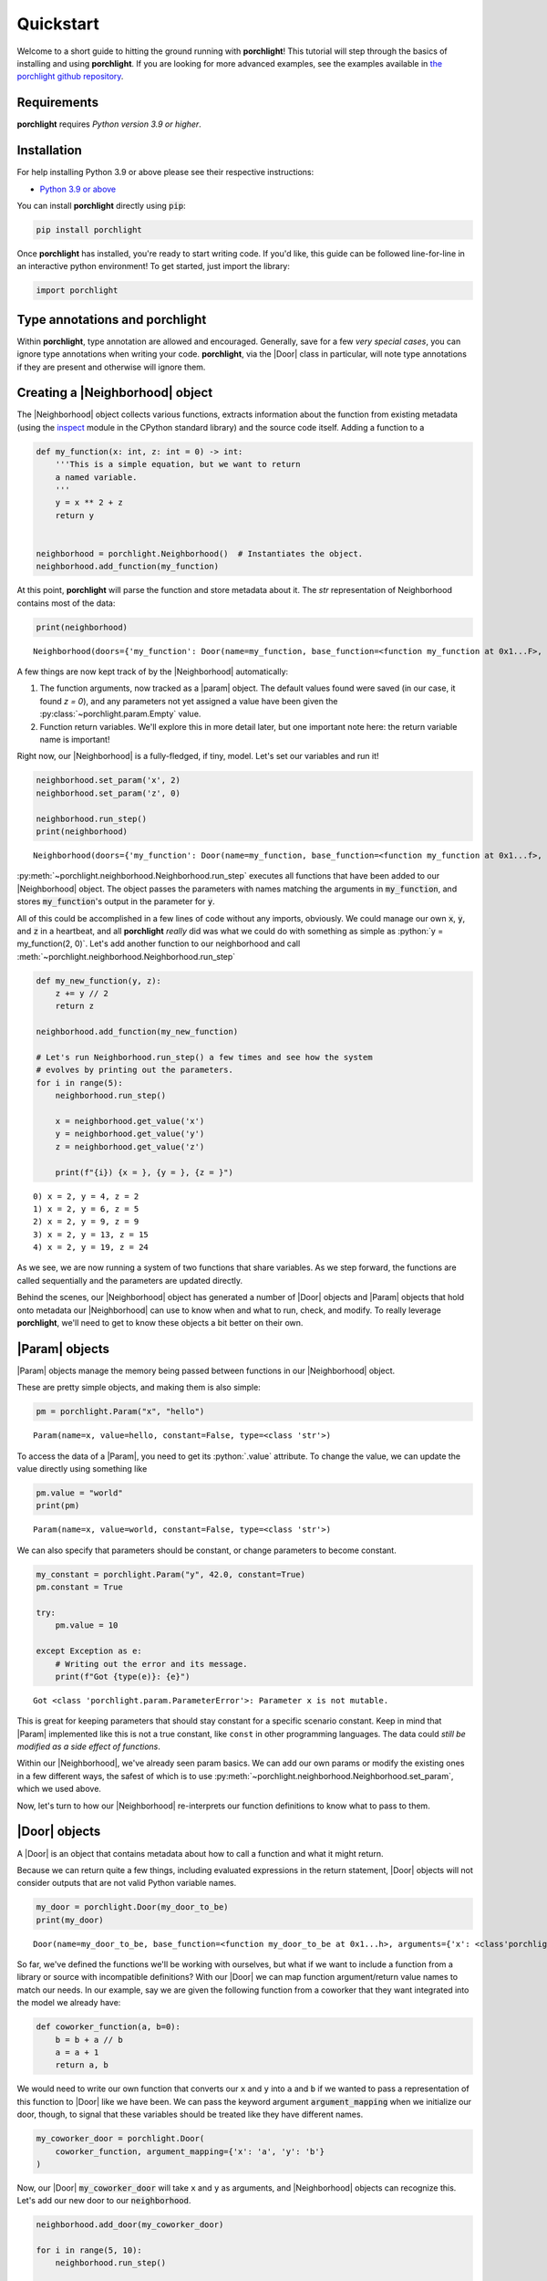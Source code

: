 .. role:: python(code)
   :language: python

Quickstart
==========

Welcome to a short guide to hitting the ground running with |porchlight|! This
tutorial will step through the basics of installing and using |porchlight|. If
you are looking for more advanced examples, see the examples available in
`the porchlight github repository <https://github.com/teald/porchlight/tree/main/examples>`_.

Requirements
------------

|porchlight| requires *Python version 3.9 or higher*.


Installation
------------

For help installing Python 3.9 or above please see their respective
instructions:

* `Python 3.9 or above <https://www.python.org/downloads/>`_

You can install |porchlight| directly using :code:`pip`:

.. code-block:: console

    pip install porchlight

Once |porchlight| has installed, you're ready to start writing code. If you'd
like, this guide can be followed line-for-line in an interactive python
environment! To get started, just import the library:

.. code-block:: python

   import porchlight

Type annotations and |porchlight|
---------------------------------

Within |porchlight|, type annotation are allowed and encouraged. Generally, save
for a few *very special cases*, you can ignore type annotations when writing
your code. |porchlight|, via the |Door| class in particular, will note type
annotations if they are present and otherwise will ignore them.

Creating a |Neighborhood| object
--------------------------------

The |Neighborhood| object collects various
functions, extracts information about the function from existing metadata
(using the `inspect <https://docs.python.org/3/library/inspect.html>`_ module
in the CPython standard library) and the source code itself. Adding a function
to a

.. code-block:: python

   def my_function(x: int, z: int = 0) -> int:
       '''This is a simple equation, but we want to return
       a named variable.
       '''
       y = x ** 2 + z
       return y


   neighborhood = porchlight.Neighborhood()  # Instantiates the object.
   neighborhood.add_function(my_function)

At this point, |porchlight| will parse the function and store metadata about
it. The `str` representation of Neighborhood contains most of the data:

.. code-block:: python

    print(neighborhood)

::

    Neighborhood(doors={'my_function': Door(name=my_function, base_function=<function my_function at 0x1...F>, arguments={}, return_vals=[['y']])}, params={'y': Param(name=y, value=<porchlight.param.Empty object at 0x1...F>, constant=False, type=<class 'porchlight.param.Empty'>)}, call_order=['my_function'])

A few things are now kept track of by the |Neighborhood| automatically:

1. The function arguments, now tracked as a |param| object. The default values
   found were saved (in our case, it found `z = 0`), and any parameters not yet
   assigned a value have been given the :py:class:`~porchlight.param.Empty`
   value.
2. Function return variables. We'll explore this in more detail later, but one
   important note here: the return variable name is important!

Right now, our |Neighborhood| is a
fully-fledged, if tiny, model. Let's set our variables and run it!

.. code-block:: python

   neighborhood.set_param('x', 2)
   neighborhood.set_param('z', 0)

   neighborhood.run_step()
   print(neighborhood)

::

    Neighborhood(doors={'my_function': Door(name=my_function, base_function=<function my_function at 0x1...f>, arguments={'x': <class 'int'>, 'z': <class 'int'>}, return_vals=[['y']])}, params={'x': Param(name=x, value=2, constant=False, type=<class 'int'>), 'z': Param(name=z, value=0, constant=False, type=<class 'int'>), 'y': Param(name=y, value=4, constant=False, type=<class 'int'>)}, call_order=['my_function'])


:py:meth:`~porchlight.neighborhood.Neighborhood.run_step` executes all
functions that have been added to our |Neighborhood| object. The object passes
the parameters with names matching the arguments in :code:`my_function`, and
stores :code:`my_function`'s output in the parameter for :code:`y`.

All of this could be accomplished in a few lines of code without any imports,
obviously. We could manage our own :code:`x`, :code:`y`, and :code:`z` in a
heartbeat, and all |porchlight| *really* did was what we could do with
something as simple as :python:`y = my_function(2, 0)`. Let's add another
function to our neighborhood and call
:meth:`~porchlight.neighborhood.Neighborhood.run_step`

.. code-block:: python

   def my_new_function(y, z):
       z += y // 2
       return z

   neighborhood.add_function(my_new_function)

   # Let's run Neighborhood.run_step() a few times and see how the system
   # evolves by printing out the parameters.
   for i in range(5):
       neighborhood.run_step()

       x = neighborhood.get_value('x')
       y = neighborhood.get_value('y')
       z = neighborhood.get_value('z')

       print(f"{i}) {x = }, {y = }, {z = }")

::

    0) x = 2, y = 4, z = 2
    1) x = 2, y = 6, z = 5
    2) x = 2, y = 9, z = 9
    3) x = 2, y = 13, z = 15
    4) x = 2, y = 19, z = 24

As we see, we are now running a system of two functions that share variables.
As we step forward, the functions are called sequentially and the parameters
are updated directly.

Behind the scenes, our |Neighborhood| object has generated a number of |Door|
objects and |Param| objects that hold onto metadata our |Neighborhood| can use
to know when and what to run, check, and modify. To really leverage
|porchlight|, we'll need to get to know these objects a bit better on their
own.

|Param| objects
---------------

|Param| objects manage the memory being passed between functions in our
|Neighborhood| object.

These are pretty simple objects, and making them is also simple:

.. code-block:: python

   pm = porchlight.Param("x", "hello")

::

    Param(name=x, value=hello, constant=False, type=<class 'str'>)

To access the data of a |Param|, you need to get its :python:`.value`
attribute. To change the value, we can update the value directly using
something like

.. code-block:: python

   pm.value = "world"
   print(pm)

::

    Param(name=x, value=world, constant=False, type=<class 'str'>)

We can also specify that parameters should be constant, or change parameters to
become constant.

.. code-block:: python

    my_constant = porchlight.Param("y", 42.0, constant=True)
    pm.constant = True

    try:
        pm.value = 10

    except Exception as e:
        # Writing out the error and its message.
        print(f"Got {type(e)}: {e}")

::

    Got <class 'porchlight.param.ParameterError'>: Parameter x is not mutable.

This is great for keeping parameters that should stay constant for a specific
scenario constant. Keep in mind that |Param| implemented like this is not a
true constant, like ``const`` in other programming languages. The data could
*still be modified as a side effect of functions*.

Within our |Neighborhood|, we've already seen param basics. We can add our own
params or modify the existing ones in a few different ways, the safest of which
is to use :py:meth:`~porchlight.neighborhood.Neighborhood.set_param`, which we
used above.

Now, let's turn to how our |Neighborhood| re-interprets our function
definitions to know what to pass to them.

|Door| objects
--------------

A |Door| is an object that contains metadata about how to call a function and
what it might return.

Because we can return quite a few things, including evaluated expressions in
the return statement, |Door| objects will not consider outputs that are not
valid Python variable names.

.. code-block:: python

    my_door = porchlight.Door(my_door_to_be)
    print(my_door)

::

    Door(name=my_door_to_be, base_function=<function my_door_to_be at 0x1...h>, arguments={'x': <class'porchlight.param.Empty'>}, return_vals=[['z']])

So far, we've defined the functions we'll be working with ourselves, but what
if we want to include a function from a library or source with incompatible
definitions? With our |Door| we can map function argument/return value names to
match our needs. In our example, say we are given the following function from a
coworker that they want integrated into the model we already have:

.. code-block:: python

   def coworker_function(a, b=0):
       b = b + a // b
       a = a + 1
       return a, b

We would need to write our own function that converts our ``x`` and ``y`` into
``a`` and ``b`` if we wanted to pass a representation of this function to
|Door| like we have been. We can pass the keyword argument
:code:`argument_mapping` when we initialize our door, though, to signal that
these variables should be treated like they have different names.

.. code-block:: python

   my_coworker_door = porchlight.Door(
       coworker_function, argument_mapping={'x': 'a', 'y': 'b'}
   )

Now, our |Door| :code:`my_coworker_door` will take ``x`` and ``y`` as
arguments, and |Neighborhood| objects can recognize this. Let's add our new
door to our :code:`neighborhood`.

.. code-block:: python

   neighborhood.add_door(my_coworker_door)

   for i in range(5, 10):
       neighborhood.run_step()

       x = neighborhood.get_value("x")
       y = neighborhood.get_value("y")
       z = neighborhood.get_value("z")

       print(f"{i}) {x = }, {y = }, {z = }")

::

   5) x = 3, y = 29, z = 38
   6) x = 4, y = 48, z = 61
   7) x = 5, y = 78, z = 99
   8) x = 6, y = 125, z = 161
   9) x = 7, y = 198, z = 259

And now, with just 2 lines of code, we've fully integrated our coworker's code
into our own! You could keep doing this with as many functions as you'd like;
as long as they're convertible to a |Door|, our |Neighborhood| will keep
accepting new functions.

This is the end of the interactive portion of the Quickstart Guide. With the
knowledge you have now, you are more than capable of doing some pretty exciting
things with |porchlight|! That said, keep in mind there *is* more to the
package, as well as some nuances.

Closing Nuances
---------------

-  |Neighborhood| objects will execute their functions sequentially, in the
   order they are added. if you'd like to re-order the functions before
   execution, see :py:meth:`~porchlight.neighborhood.Neighborhood.order_doors`.
-  As of v0.4.0, there are a number of `known bugs
   <https://github.com/teald/porchlight/issues?q=is%3Aissue+is%3Aopen+label%3Abug>`_.
   In particular, there is an issue with some special functions being imported.
   You can readily circumvent this by writing a basic wrapper:

.. code-block:: python

   from numpy import cos  # ufuncs aren't supported
   from porchlight import Door

   @Door
   def my_cos(x):
       '''Replace x and y with whatever variables you need.'''
       y = cos(x)
       return y

- |porchlight| is under active development. The current development strategy
  will not include a dedicated stable branch until v1.0.0. That means that you
  need to be cautious with versions before v1.0.0, and some changes may break
  your code. You can generally assume that increments of 0.0.1 are non-breaking.
  0.1.0 increments may be breaking.

.. |porchlight| replace:: **porchlight**
.. _Python: https://www.python.org/downloads/
.. |Neighborhood| replace:: :py:class:`~porchlight.neighborhood.Neighborhood`
.. |Door| replace:: :py:class:`~porchlight.door.Door`
.. |Param| replace:: :py:class:`~porchlight.param.Param`
